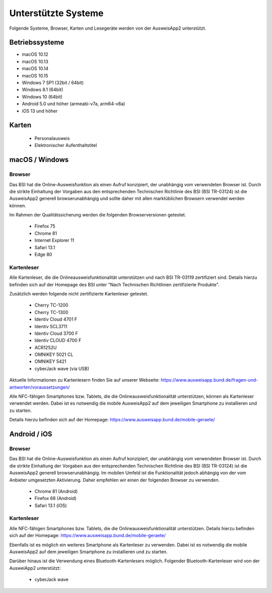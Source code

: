 Unterstützte Systeme
====================

Folgende Systeme, Browser, Karten und Lesegeräte werden von
der AusweisApp2 unterstützt.



Betriebssysteme
"""""""""""""""
- macOS 10.12

- macOS 10.13

- macOS 10.14

- macOS 10.15

- Windows 7 SP1 (32bit / 64bit)

- Windows 8.1 (64bit)

- Windows 10 (64bit)

- Android 5.0 und höher (armeabi-v7a, arm64-v8a)

- iOS 13 und höher


Karten
""""""
  - Personalausweis

  - Elektronischer Aufenthaltstitel



macOS / Windows
"""""""""""""""

Browser
~~~~~~~
Das BSI hat die Online-Ausweisfunktion als einen Aufruf konzipiert,
der unabhängig vom verwendeten Browser ist. Durch die strikte
Einhaltung der Vorgaben aus den entsprechenden Technischen Richtlinie
des BSI (BSI TR-03124) ist die AusweisApp2 generell browserunabhängig
und sollte daher mit allen marktüblichen Browsern verwendet werden können.

Im Rahmen der Qualitätssicherung werden die folgenden Browserversionen
getestet.

  - Firefox 75

  - Chrome 81

  - Internet Explorer 11

  - Safari 13.1

  - Edge 80



Kartenleser
~~~~~~~~~~~
Alle Kartenleser, die die Onlineausweisfunktionalität unterstützen und nach
BSI TR-03119 zertifiziert sind. Details hierzu befinden sich auf der Homepage
des BSI unter "Nach Technischen Richtlinien zertifizierte Produkte".

Zusätzlich werden folgende nicht zertifizierte Kartenleser getestet.

  - Cherry TC-1200

  - Cherry TC-1300

  - Identiv Cloud 4701 F

  - Identiv SCL3711

  - Identiv Cloud 3700 F

  - Identiv CLOUD 4700 F

  - ACR1252U

  - OMNIKEY 5021 CL

  - OMNIKEY 5421

  - cyberJack wave (via USB)


Aktuelle Informationen zu Kartenlesern finden Sie auf unserer Webseite:
https://www.ausweisapp.bund.de/fragen-und-antworten/voraussetzungen/

Alle NFC-fähigen Smartphones bzw. Tablets, die die Onlineausweisfunktionalität
unterstützen, können als Kartenleser verwendet werden.
Dabei ist es notwendig die mobile AusweisApp2 auf dem jeweiligen Smartphone
zu installieren und zu starten.

Details hierzu befinden sich auf der Homepage:
https://www.ausweisapp.bund.de/mobile-geraete/


Android / iOS
"""""""""""""

Browser
~~~~~~~
Das BSI hat die Online-Ausweisfunktion als einen Aufruf konzipiert,
der unabhängig vom verwendeten Browser ist. Durch die strikte
Einhaltung der Vorgaben aus den entsprechenden Technischen Richtlinie
des BSI (BSI TR-03124) ist die AusweisApp2 generell browserunabhängig.
Im mobilen Umfeld ist die Funktionalität jedoch abhängig von der vom
Anbieter umgesetzten Aktivierung. Daher empfehlen wir einen der
folgenden Browser zu verwenden.

  - Chrome 81 (Android)

  - Firefox 68 (Android)

  - Safari 13.1 (iOS)


Kartenleser
~~~~~~~~~~~
Alle NFC-fähigen Smartphones bzw. Tablets, die die Onlineausweisfunktionalität
unterstützen. Details hierzu befinden sich auf der Homepage:
https://www.ausweisapp.bund.de/mobile-geraete/

Ebenfalls ist es möglich ein weiteres Smartphone als Kartenleser zu verwenden.
Dabei ist es notwendig die mobile AusweisApp2 auf dem jeweiligen Smartphone zu
installieren und zu starten.

Darüber hinaus ist die Verwendung eines Bluetooth-Kartenlesers möglich.
Folgender Bluetooth-Kartenleser wird von der AusweiApp2 unterstützt:

  - cyberJack wave
